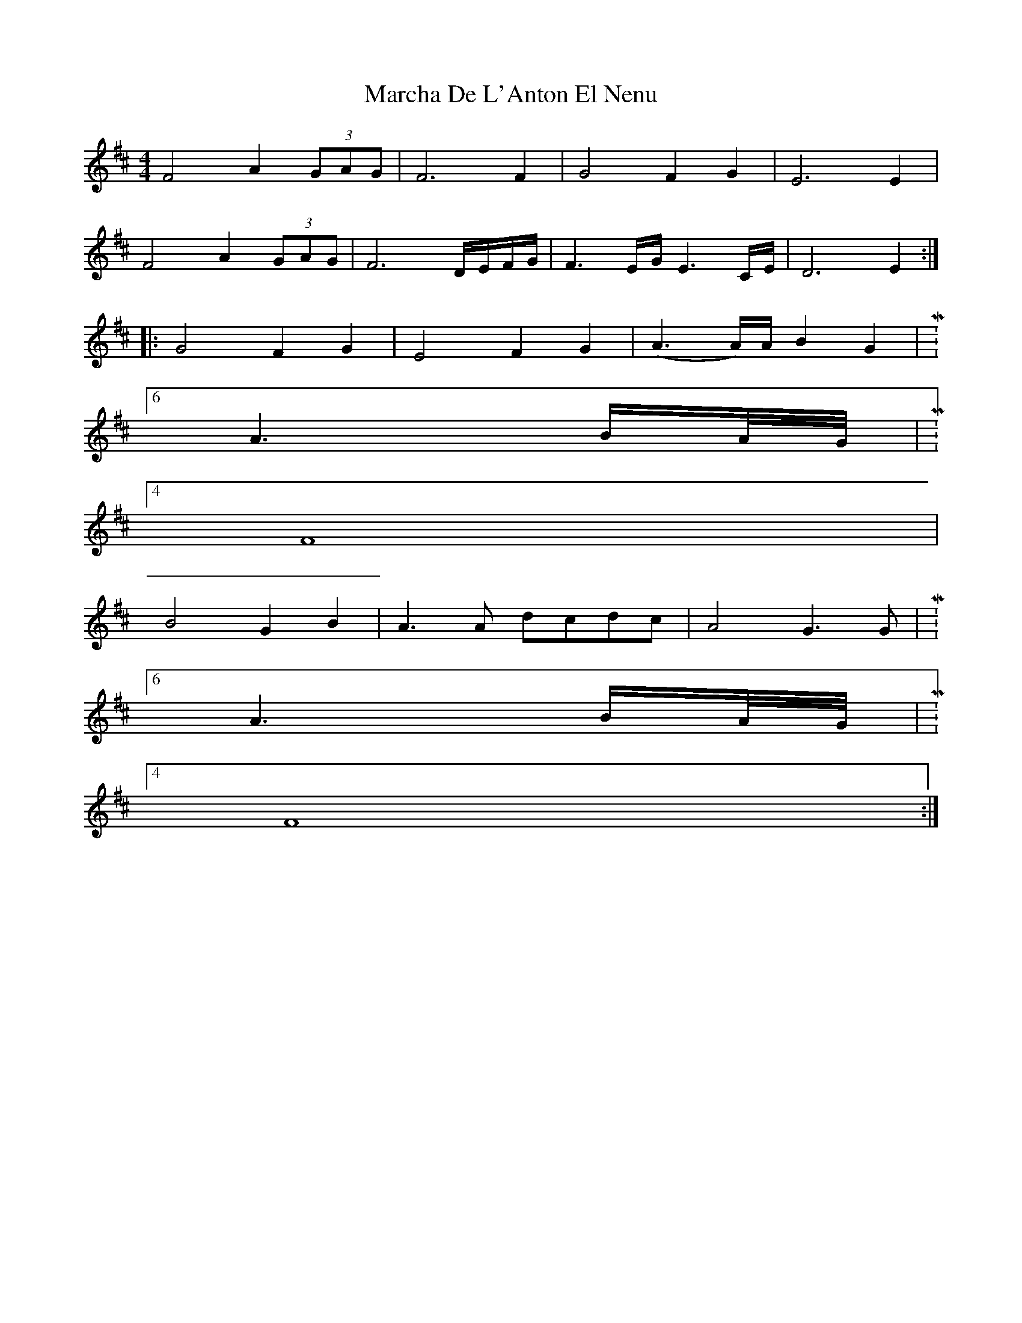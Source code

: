 X: 25433
T: Marcha De L'Anton El Nenu
R: reel
M: 4/4
K: Dmajor
F4A2 (3GAG|F6F2|G4F2G2|E6E2|
F4A2 (3GAG|F6D/E/F/G/|F3E/G/ E3C/E/|D6E2:|
|:G4F2G2|E4F2G2|(A3A/)A/ B2G2|M:6/4
A3B/A//G//|M:4/4
F8|
B4G2B2|A3A dcdc|A4G3G|M:6/4
A3B/A//G//|M:4/4
F8:|

